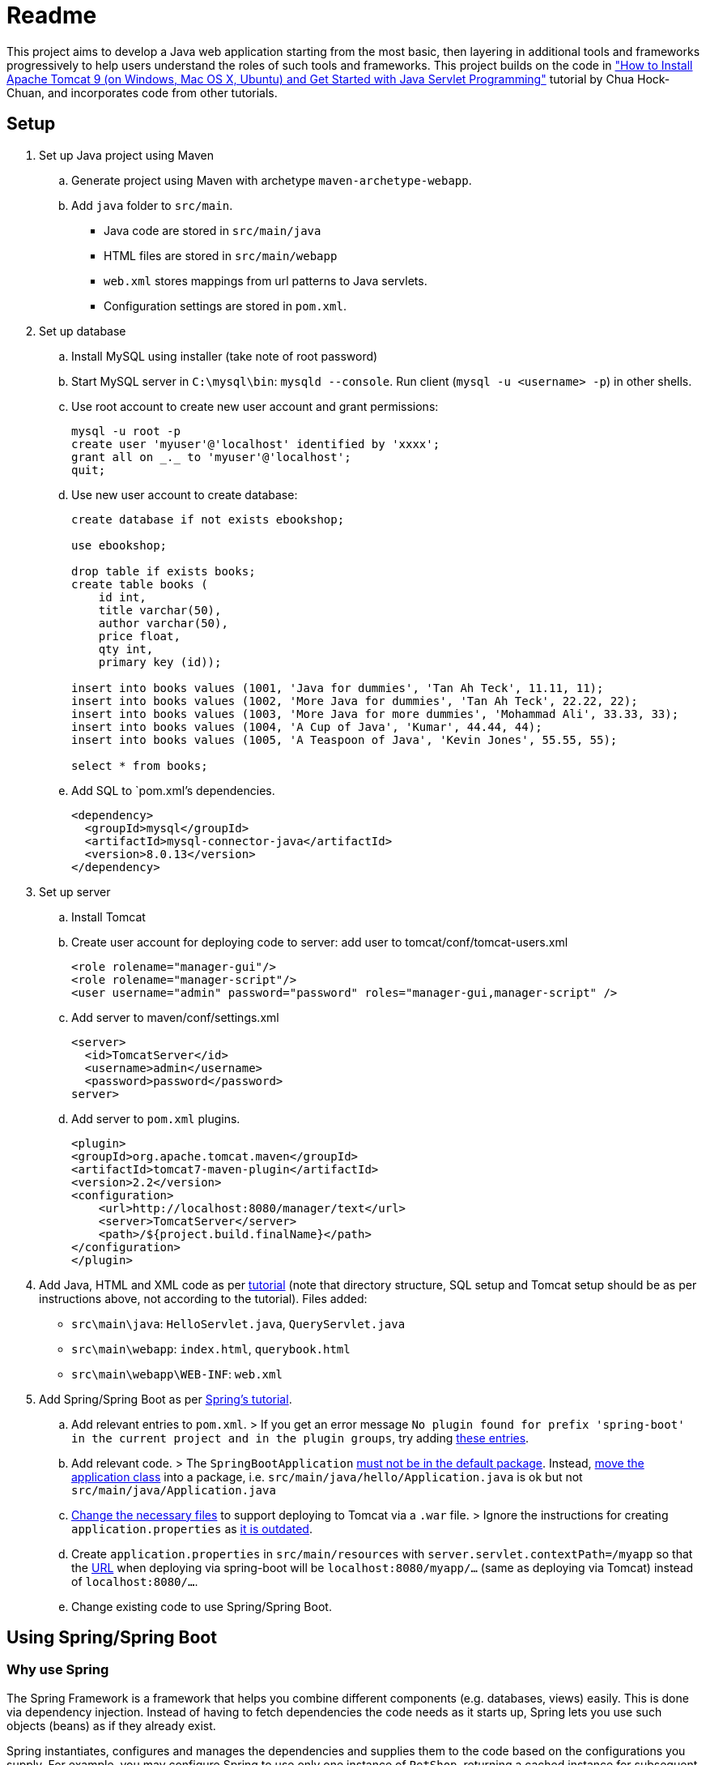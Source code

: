 = Readme

This project aims to develop a Java web application starting from the most basic, then layering in additional tools and frameworks progressively to help users understand the roles of such tools and frameworks. This project builds on the code in http://www.ntu.edu.sg/home/ehchua/programming/howto/tomcat_howto.html["How to Install Apache Tomcat 9 (on Windows, Mac OS X, Ubuntu) and Get Started with Java Servlet Programming"] tutorial by Chua Hock-Chuan, and incorporates code from other tutorials.

== Setup


. Set up Java project using Maven
.. Generate project using Maven with archetype `maven-archetype-webapp`.
.. Add `java` folder to `src/main`. 
* Java code are stored in `src/main/java`
* HTML files are stored in `src/main/webapp`
* `web.xml` stores mappings from url patterns to Java servlets.
* Configuration settings are stored in `pom.xml`.

. Set up database
.. Install MySQL using installer (take note of root password)
.. Start MySQL server in `C:\mysql\bin`: `mysqld --console`. Run client (`mysql -u <username> -p`) in other shells.
.. Use root account to create new user account and grant permissions:
+
[source, sql]
----
mysql -u root -p
create user 'myuser'@'localhost' identified by 'xxxx';
grant all on _._ to 'myuser'@'localhost';
quit;
----
.. Use new user account to create database:
+
[source, sql]
----
create database if not exists ebookshop;

use ebookshop;

drop table if exists books;
create table books (
    id int,
    title varchar(50),
    author varchar(50),
    price float,
    qty int,
    primary key (id));

insert into books values (1001, 'Java for dummies', 'Tan Ah Teck', 11.11, 11);
insert into books values (1002, 'More Java for dummies', 'Tan Ah Teck', 22.22, 22);
insert into books values (1003, 'More Java for more dummies', 'Mohammad Ali', 33.33, 33);
insert into books values (1004, 'A Cup of Java', 'Kumar', 44.44, 44);
insert into books values (1005, 'A Teaspoon of Java', 'Kevin Jones', 55.55, 55);

select * from books;
----
.. Add SQL to `pom.xml`'s dependencies.
+
[source, xml]
----
<dependency>
  <groupId>mysql</groupId>
  <artifactId>mysql-connector-java</artifactId>
  <version>8.0.13</version>
</dependency>
----
. Set up server
.. Install Tomcat
.. Create user account for deploying code to server: add user to tomcat/conf/tomcat-users.xml
+
[source, xml]
----
<role rolename="manager-gui"/>
<role rolename="manager-script"/>
<user username="admin" password="password" roles="manager-gui,manager-script" />
----
.. Add server to maven/conf/settings.xml
+
[source, xml]
----
<server>
  <id>TomcatServer</id>
  <username>admin</username>
  <password>password</password>
server>
----
.. Add server to `pom.xml` plugins.
+
[source, xml]
----
<plugin>
<groupId>org.apache.tomcat.maven</groupId>
<artifactId>tomcat7-maven-plugin</artifactId>
<version>2.2</version>
<configuration>
    <url>http://localhost:8080/manager/text</url>
    <server>TomcatServer</server>
    <path>/${project.build.finalName}</path>
</configuration>
</plugin>
----

. Add Java, HTML and XML code as per http://www.ntu.edu.sg/home/ehchua/programming/howto/tomcat_howto.html[tutorial] (note that directory structure, SQL setup and Tomcat setup should be as per instructions above, not according to the tutorial). Files added:
   * `src\main\java`: `HelloServlet.java`, `QueryServlet.java`
   * `src\main\webapp`: `index.html`, `querybook.html`
   * `src\main\webapp\WEB-INF`: `web.xml`

. Add Spring/Spring Boot as per https://spring.io/guides/gs/rest-service/[Spring's tutorial].
.. Add relevant entries to `pom.xml`.
> If you get an error message `No plugin found for prefix 'spring-boot' in the current project and in the plugin groups`, try adding https://stackoverflow.com/a/30857865[these entries].
.. Add relevant code.
> The `SpringBootApplication` https://docs.spring.io/spring-boot/docs/current/reference/html/using-boot-structuring-your-code.html[must not be in the default package]. Instead, https://better-coding.com/solved-spring-boot-failed-to-read-candidate-component-class-caused-by-java-lang-classnotfoundexception-org-springframework-dao-dataaccessexception/[move the application class] into a package, i.e. `src/main/java/hello/Application.java` is ok but not `src/main/java/Application.java`
.. https://www.mkyong.com/spring-boot/spring-boot-deploy-war-file-to-tomcat/[Change the necessary files] to support deploying to Tomcat via a `.war` file.
> Ignore the instructions for creating `application.properties` as https://stackoverflow.com/a/48987109[it is outdated].
.. Create `application.properties` in `src/main/resources` with `server.servlet.contextPath=/myapp` so that the https://stackoverflow.com/questions/24452072/how-do-i-choose-the-url-for-my-spring-boot-webapp/48987109#48987109[URL] when deploying via spring-boot will be `localhost:8080/myapp/...` (same as deploying via Tomcat) instead of `localhost:8080/...`.
.. Change existing code to use Spring/Spring Boot.

== Using Spring/Spring Boot

=== Why use Spring

The Spring Framework is a framework that helps you combine different components (e.g. databases, views) easily. This is done via dependency injection. Instead of having to fetch dependencies the code needs as it starts up, Spring lets you use such objects (beans) as if they already exist. 

Spring instantiates, configures and manages the dependencies and supplies them to the code based on the configurations you supply. For example, you may configure Spring to use only one instance of `PetShop`, returning a cached instance for subsequent requests. Or, you may want Spring to return `PetFood` with `amount` of 1kg whenever you request `SomeFood`. 

This is especially useful when you have many components that you want to combine in different ways or when you need to be able to swap components easily (e.g. in different settings/environments). 

(Adapted from https://softwareengineering.stackexchange.com/a/92672[this answer])

=== Spring vs Spring Boot

https://github.com/spring-projects/spring-boot[Spring Boot] is built on top of Spring, and simplifies the process of creating Spring projects by choosing convention over configuration. It provides sensible defaults, autoconfigurations and other useful features (e.g. monitoring).

=== Spring concepts

==== Spring IoC container (application context)/Dependency Injection

Spring implements the Inversion of Control (IoC) principle (or dependency injection) through the IoC container (application context). Objects define (but not fetch) their dependencies. The container then instantiates, configures and assembles those dependencies (beans) using configuration metadata (that you provide in XML, Java annotations or Java code) and injects those dependencies into the code. See https://stormpath.com/blog/spring-boot-dependency-injection[a detailed example of DI in Spring Boot] and https://docs.spring.io/spring/docs/4.3.1.RELEASE/spring-framework-reference/htmlsingle/#beans-factory-collaborators[more DI examples in Spring].

> `ApplicationContext`, `BeanFactory` are interfaces that represent IoC containers. Spring https://docs.spring.io/spring/docs/current/spring-framework-reference/core.html#context-introduction-ctx-vs-beanfactory[generally recommends using `ApplicationContext`] since it has more functionalities than `BeanFactory`. 

==== Beans

Beans are objects managed by the Spring IoC container. They are created using the configuration metadata (e.g. XML bean definitions). 
For example, beans may be declared implicitly using stereotype annotations (one bean automatically created and configured per class), or declared explicitly using `@Bean`, usually in `@Configuration` classes.footnote:[https://stackoverflow.com/a/10604537] See https://therealdanvega.com/blog/2017/05/17/spring-component-vs-bean[this article] for examples of both ways of declaring beans.

> `@Bean` annotates a method that returns an object to be registered as a bean, with the method's body containing the logic for creating it. It allows you to configure the bean yourself e.g. when you want to use components from external libraries, where you don't have the code to annotate with `@Component`.footnote:[https://stackoverflow.com/a/40861225]

> `@Configuration` denotes a class that provides configuration for beans.


==== Dispatcher Servlet (Spring MVC)

The dispatcher servlet serves as a front controller, processing all incoming requests and delegating tasks to special beans (like HandlerMapping, ViewResolver beans)footnote:[https://docs.spring.io/spring/docs/current/spring-framework-reference/web.html#mvc-servlet-special-bean-types]. 

When the dispatcher servlet receives a request, it

. Uses `HandlerMapping` to look for the appropriate handler (e.g. method in a `@Controller` class, wrapped in `HandlerMethod` instance) and interceptors (for pre- and post-processing). 
. Invokes the handler via `HandlerAdapter`'s `handle(HttpServletRequest, HttServletResponse, handler)` method. A `ModelAndView` object is returned. 
.. `handle()` invokes the handler, passing it the request and response as parameters. 
+
> If interceptor handlers are used, pre-processing and post-processing are done before/after the handler processes the request. 
.. the handler executes the relevant logic and returns a `ModelAndView` object. 
+
> Controller methods do not usually take in `HttpServletRequest` and `HttpServletResponse` as arguments, and do not necessarily return a `ModelAndView` instance. They can take in https://docs.spring.io/spring/docs/current/spring-framework-reference/[arguments] like `@RequestParam` or `Model`, and return `String` (representing a view name), `Model`, `@ResponseBody` and https://docs.spring.io/spring/docs/current/spring-framework-reference/web.html#mvc-ann-return-types[more]. It is the `RequestMappingHandlerAdapter` that resolves the arguments from the `HttpServletRequest` and creates a `ModelAndView` object from the return value.
. Processes the `ModelAndView` object, resolving the view if necessary and passing it the model data. `View` can be a `String` view name to be resolved using a `ViewResolver`, or a `View` object. The model is a `Map` (keys and associated values).
. Returns output in response. 


For a more detailed explanation, see https://dzone.com/articles/how-spring-mvc-really-works[these] http://www.studytrails.com/frameworks/spring/spring-mvc/[articles].

Read https://stackoverflow.com/a/45337829[this] to see how `@RequestMapping` works.

References: footnote:[https://dzone.com/articles/how-spring-mvc-really-works] footnote:[https://stackoverflow.com/a/14015907] footnote:[https://stackoverflow.com/a/44380337]


==== Stereotype annotations

Classes annotated with `@Component` are automatically detected by Spring during component scanning. Spring auto-configures and creates beans from these classes, with the bean name the same as the class name, except with the first letter in lowercase.footnote:[https://www.baeldung.com/spring-bean-annotations]

@Repository, @Service and @Controller are meta-annotations of @Component, and are thus also detected during component scanning. These can be used to denote the roles of components within the application.

* `@Repository`: executes database related operations; catches platform-specific exceptions and rethrows as Spring's unchecked data access exception
* `@Service`: contains business logic and calls methods in repository layer
* `@Controller`: controller; only classes annotated with `@Controller` can use `@RequestMapping`

footnote:[https://stackoverflow.com/questions/6827752/whats-the-difference-between-component-repository-service-annotations-in]

==== `@Autowired`

Asks Spring for an instance of the annotated class that has corresponding bean. See https://stackoverflow.com/a/34174782[this] for an example.


=== SQL/JDBC/JPA/ORM/Hibernate/Spring Data JPA

Java data are stored in objects, whereas SQL (or other relational databases) data are stored in tables. The mismatch between the way objects and tables are designed is known as "object relational impedance mismatch". For example,
* Attribute names and types may not match column names and types 
* Objects are shared whereas tables have relationships (e.g. one-to-many) 
* Multiple classes (e.g. subclasses) may be mapped to a single table and vice versa. 

Before JPA, impedance mismatch was handled by translating results from queries to Java objects e.g. JDBC (Java database connectivity). This involves
. Reading values from objects and setting them as query parameters
. Converting query results to objects

This approach is difficult to use as queries can be very complex in large applications, and changes to the structure of the database would necessitate significant code rewrites. 

An alternative approach is Object Relational Mapping (ORM), where we map objects to tables so that interactions with the database are done via objects (e.g. `Book.query(author="Kumar")`) instead of queries (`SELECT * FROM books WHERE author = "Kumar"`). (See https://stackoverflow.com/a/1279678[this answer] for more details.)

JPA (Java Persistence API) is a specification (interface) for implementing the ORM approach. The key components in JPA are:
. Entity Manager: Handles interactions with the database.
. Java Persistence Query Language (JPQL): Provides ways to write queries to search entities. Unlike SQL queries, JPQL already knows the mappings between entities.
. Criteria API: Defines a Java-based API to search databases.

Note that JPA is only a specification - it provides guidelines for ORM libraries to follow but does not provide any functionality. For example, it provides annotations like `@Entity` and `@Table`, designed to be used to map objects to tables. However, without an implementation, these annotations will not do anything. In this project, we will use Hibernate. Hibernate's JPA implementation, which follows the JPA's specification, is what provides the actual functionality.footnote:[https://stackoverflow.com/a/9881640] Spring Data JPA provides features that simplify the use of Hibernate, such as automatically generating queries through method name conventions and allowing users to define DAO interfaces (select, update, delete etc.) by extending repositories instead of having to write them. footnote:[https://stackoverflow.com/a/45568472] footnote:[https://stackoverflow.com/a/23863416]

(Adapted from https://dzone.com/articles/introduction-to-jpa-using-spring-boot-data-jpa[this article])

=== HTML/JSP/Thymeleaf

== Deploy

* Using Spring
+
[source, bash]
----
mvn spring-boot:run
----
* Using maven's tomcat plugin:
+
[source, bash]
----
mvn tomcat7:deploy
mvn tomcat7:undeploy
mvn tomcat7:redeploy
----
* Using maven + tomcat
. Generate `.war` file (generated to `target` by default)
+
[source]
----
mvn package
----
. Copy `.war` file to `C:\tomcat\webapps`
. Start/stop tomcat with `tomcat9.exe start`, `tomcat9.exe stop`

== Acknowledgements/Resources

* Project code taken from: http://www.ntu.edu.sg/home/ehchua/programming/howto/tomcat_howto.html
* Using SQL in Java code, JDBC: http://www.ntu.edu.sg/home/ehchua/programming/java/JDBC_Basic.html
* Getting started with MySQL: http://www.ntu.edu.sg/home/ehchua/programming/sql/MySQL_HowTo.html
* Deploying to Tomcat via Maven: https://www.mkyong.com/maven/how-to-deploy-maven-based-war-file-to-tomcat/
* Using Spring Boot for a simple webapp: https://spring.io/guides/gs/rest-service/
* Configuring Spring to deploy to Tomcat via `.war`: https://www.mkyong.com/spring-boot/spring-boot-deploy-war-file-to-tomcat/
* Structuring code for Spring Boot: https://docs.spring.io/spring-boot/docs/current/reference/html/using-boot-structuring-your-code.html